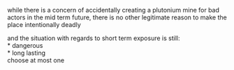 :PROPERTIES:
:Author: aponty
:Score: 3
:DateUnix: 1604097917.0
:DateShort: 2020-Oct-31
:END:

while there is a concern of accidentally creating a plutonium mine for bad actors in the mid term future, there is no other legitimate reason to make the place intentionally deadly

and the situation with regards to short term exposure is still:\\
* dangerous\\
* long lasting\\
choose at most one